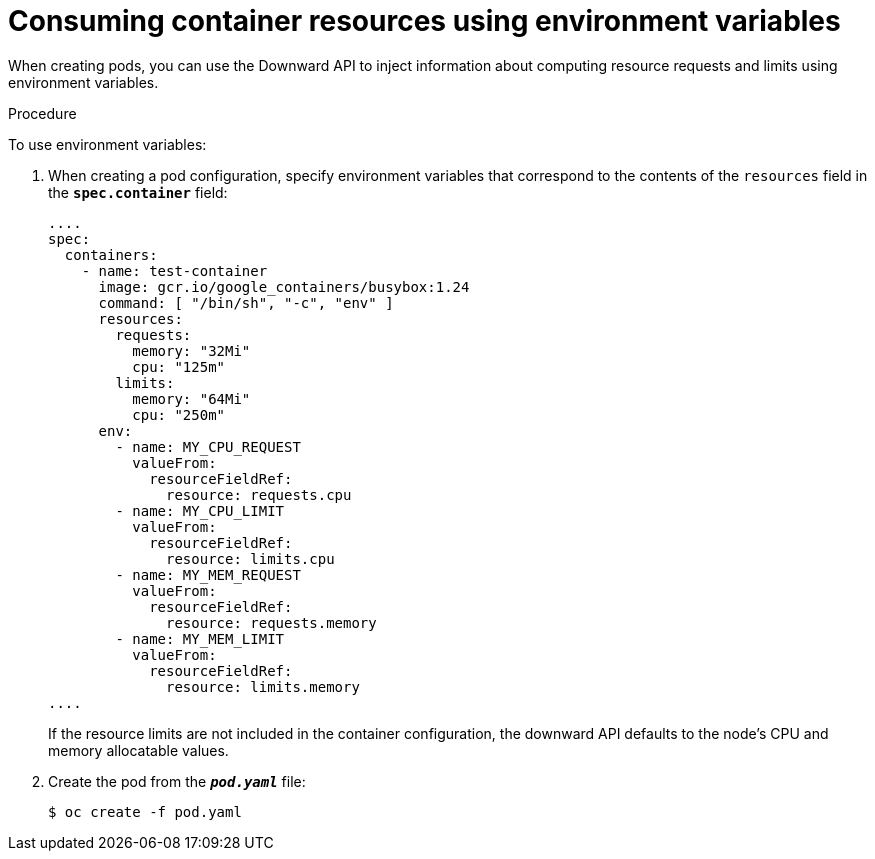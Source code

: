 // Module included in the following assemblies:
//
// * nodes/nodes-containers-downward-api.adoc

[id="nodes-containers-downward-api-container-resources-envars_{context}"]
= Consuming container resources using environment variables

[role="_abstract"]
When creating pods, you can use the Downward API to inject information about
computing resource requests and limits using environment variables.

.Procedure

To use environment variables:

. When creating a pod configuration, specify environment variables that
correspond to the contents of the `resources` field in the `*spec.container*`
field:
+
[source,yaml]
----
....
spec:
  containers:
    - name: test-container
      image: gcr.io/google_containers/busybox:1.24
      command: [ "/bin/sh", "-c", "env" ]
      resources:
        requests:
          memory: "32Mi"
          cpu: "125m"
        limits:
          memory: "64Mi"
          cpu: "250m"
      env:
        - name: MY_CPU_REQUEST
          valueFrom:
            resourceFieldRef:
              resource: requests.cpu
        - name: MY_CPU_LIMIT
          valueFrom:
            resourceFieldRef:
              resource: limits.cpu
        - name: MY_MEM_REQUEST
          valueFrom:
            resourceFieldRef:
              resource: requests.memory
        - name: MY_MEM_LIMIT
          valueFrom:
            resourceFieldRef:
              resource: limits.memory
....
----
+
If the resource limits are not included in the container configuration, the
downward API defaults to the node's CPU and memory allocatable values.

. Create the pod from the `*_pod.yaml_*` file:
+
[source,terminal]
----
$ oc create -f pod.yaml
----
